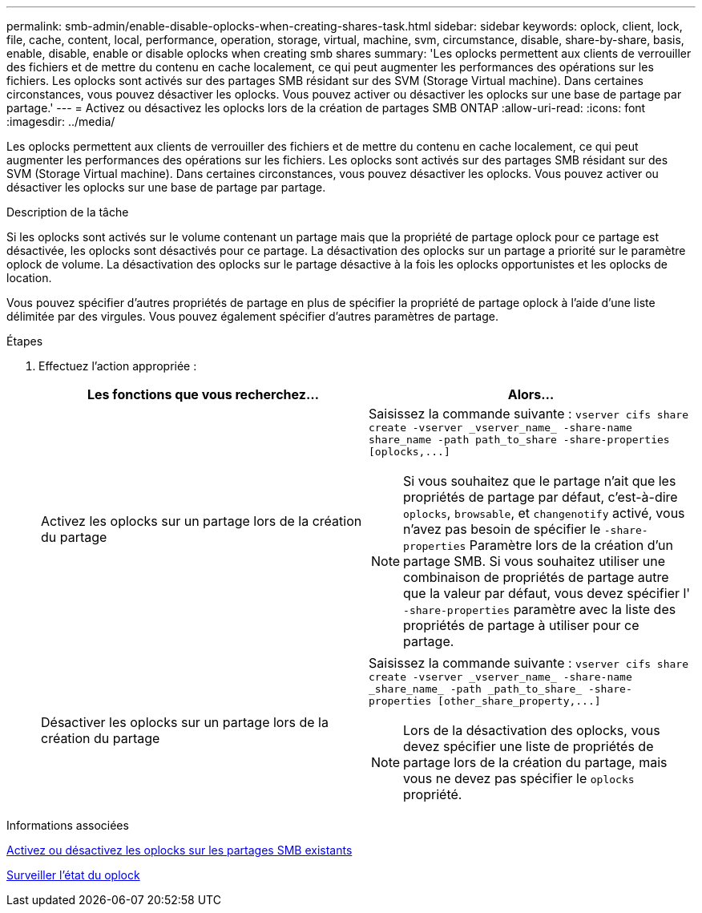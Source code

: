 ---
permalink: smb-admin/enable-disable-oplocks-when-creating-shares-task.html 
sidebar: sidebar 
keywords: oplock, client, lock, file, cache, content, local, performance, operation, storage, virtual, machine, svm, circumstance, disable, share-by-share, basis, enable, disable, enable or disable oplocks when creating smb shares 
summary: 'Les oplocks permettent aux clients de verrouiller des fichiers et de mettre du contenu en cache localement, ce qui peut augmenter les performances des opérations sur les fichiers. Les oplocks sont activés sur des partages SMB résidant sur des SVM (Storage Virtual machine). Dans certaines circonstances, vous pouvez désactiver les oplocks. Vous pouvez activer ou désactiver les oplocks sur une base de partage par partage.' 
---
= Activez ou désactivez les oplocks lors de la création de partages SMB ONTAP
:allow-uri-read: 
:icons: font
:imagesdir: ../media/


[role="lead"]
Les oplocks permettent aux clients de verrouiller des fichiers et de mettre du contenu en cache localement, ce qui peut augmenter les performances des opérations sur les fichiers. Les oplocks sont activés sur des partages SMB résidant sur des SVM (Storage Virtual machine). Dans certaines circonstances, vous pouvez désactiver les oplocks. Vous pouvez activer ou désactiver les oplocks sur une base de partage par partage.

.Description de la tâche
Si les oplocks sont activés sur le volume contenant un partage mais que la propriété de partage oplock pour ce partage est désactivée, les oplocks sont désactivés pour ce partage. La désactivation des oplocks sur un partage a priorité sur le paramètre oplock de volume. La désactivation des oplocks sur le partage désactive à la fois les oplocks opportunistes et les oplocks de location.

Vous pouvez spécifier d'autres propriétés de partage en plus de spécifier la propriété de partage oplock à l'aide d'une liste délimitée par des virgules. Vous pouvez également spécifier d'autres paramètres de partage.

.Étapes
. Effectuez l'action appropriée :
+
|===
| Les fonctions que vous recherchez... | Alors... 


 a| 
Activez les oplocks sur un partage lors de la création du partage
 a| 
Saisissez la commande suivante : `+vserver cifs share create -vserver _vserver_name_ -share-name share_name -path path_to_share -share-properties [oplocks,...]+`

[NOTE]
====
Si vous souhaitez que le partage n'ait que les propriétés de partage par défaut, c'est-à-dire `oplocks`, `browsable`, et `changenotify` activé, vous n'avez pas besoin de spécifier le `-share-properties` Paramètre lors de la création d'un partage SMB. Si vous souhaitez utiliser une combinaison de propriétés de partage autre que la valeur par défaut, vous devez spécifier l' `-share-properties` paramètre avec la liste des propriétés de partage à utiliser pour ce partage.

====


 a| 
Désactiver les oplocks sur un partage lors de la création du partage
 a| 
Saisissez la commande suivante : `+vserver cifs share create -vserver _vserver_name_ -share-name _share_name_ -path _path_to_share_ -share-properties [other_share_property,...]+`

[NOTE]
====
Lors de la désactivation des oplocks, vous devez spécifier une liste de propriétés de partage lors de la création du partage, mais vous ne devez pas spécifier le `oplocks` propriété.

====
|===


.Informations associées
xref:enable-disable-oplocks-existing-shares-task.adoc[Activez ou désactivez les oplocks sur les partages SMB existants]

xref:monitor-oplock-status-task.adoc[Surveiller l'état du oplock]

